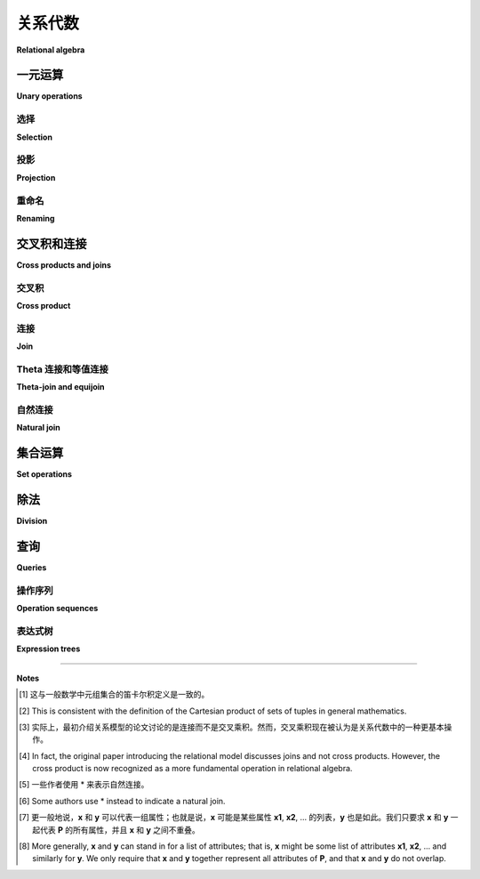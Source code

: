 .. _relational-algebra-chapter:

==================
关系代数
==================

**Relational algebra**

.. index:: relational algebra; relational calculus

.. md-tab-set::

    .. md-tab-item:: 中文

        在上一章中，我们介绍了数据库的关系模型，并定义了模型中的基本数学对象—— *关系(relation)*。在本章中，我们讨论 *关系代数(relational algebra)* ，它是可以对关系执行的一组代数运算。关系代数可以看作是表达存储在关系中的数据查询的一种机制，理解关系代数对于理解关系数据库如何表示和优化查询非常重要。我们将仅覆盖基本的关系代数，排除后来的扩展，如分组和聚合操作以及外连接。

        一个相关的话题是 *关系演算(relational calculus)* ，但我们在本书中不予覆盖。关系演算提供了对关系查询的另一种数学表达，其表达能力与关系代数相等。

    .. md-tab-item:: 英文

        In the last chapter, we introduced the relational model of the database, and defined the fundamental mathematical object in the model, the *relation*.  In this chapter, we discuss *relational algebra*, which is the set of algebraic operations that can be performed on relations.  Relational algebra can be viewed as one mechanism for expressing queries on data stored in relations, and an understanding of relational algebra is important in understanding how relational databases represent and optimize queries.  We will cover only basic relational algebra, excluding later extensions such as those for group and aggregate operations and those for outer joins.

        A related topic, which we do not cover in this book, is *relational calculus*.  Relational calculus provides another mathematical expression of queries on relations, and is equivalent in expressiveness to relational algebra.

一元运算
::::::::::::::::

**Unary operations**

.. index:: selection, projection, renaming, relational algebra operations; selection, relational algebra operations; projection, relational algebra operations; renaming

.. md-tab-set::

    .. md-tab-item:: 中文

        关系代数中的一元运算作用于一个关系并产生另一个关系。一元运算包括 *选择* 、 *投影* 和 *重命名* ，其相关操作符通常用与运算名称首字母相匹配的希腊字母表示：

        - :math:`\sigma` (sigma): 选择(selection)
        - :math:`\pi` (pi): 投影(projection)
        - :math:`\rho` (rho): 重命名(renaming)

        我们将探讨这些一元运算符在下面的 **books** 关系中的应用：

        .. table:: **books**
            :class: lined-table

            ======= ========= ============================ ====
            book_id author_id title                        year
            ======= ========= ============================ ====
            1       3         *The House of the Spirits*   1982
            2       1         *Invisible Man*              1952
            3       6         *The Hobbit*                 1937
            4       2         *Unaccustomed Earth*         2008
            5       6         *The Fellowship of the Ring* 1954
            6       4         *House Made of Dawn*         1968
            7       5         *A Wizard of Earthsea*       1968
            ======= ========= ============================ ====

        **books** 关系的主键是 **book_id**，而 **author_id** 是指向我们将在本章后面使用的另一个表的外键。

    .. md-tab-item:: 英文

        The unary operations in relational algebra act on one relation and result in another relation.  The unary operations are *selection*, *projection*, and *renaming*, and their associated operators are typically written as the Greek letters which match the starting letters of the operation:

        - :math:`\sigma` (sigma): selection
        - :math:`\pi` (pi): projection
        - :math:`\rho` (rho): renaming

        We will explore each of these unary operators in application to the relation **books** shown below:

        .. table:: **books**
            :class: lined-table

            ======= ========= ============================ ====
            book_id author_id title                        year
            ======= ========= ============================ ====
            1       3         *The House of the Spirits*   1982
            2       1         *Invisible Man*              1952
            3       6         *The Hobbit*                 1937
            4       2         *Unaccustomed Earth*         2008
            5       6         *The Fellowship of the Ring* 1954
            6       4         *House Made of Dawn*         1968
            7       5         *A Wizard of Earthsea*       1968
            ======= ========= ============================ ====

        The **books** relation has primary key **book_id**, while **author_id** is a foreign key to another table we will use later in this chapter.

选择
---------

**Selection**

.. md-tab-set::

    .. md-tab-item:: 中文

        选择运算对关系中的元组应用布尔条件。选择操作的结果是一个关系，包含正好那些使选择条件为真的元组。例如，如果我们对1960年以后出版的书籍感兴趣，可以写出选择操作以检索这些书籍：

        .. math::

            \sigma_{\text{year} > 1960}(\text{books})

        操作符以布尔条件作为下标，然后在括号中给出操作数（输入关系）。请注意，布尔条件指的是 **books** 关系中的一个属性，并将其与一个常量值进行比较。此操作的结果是一个与 **books** 具有相同模式的关系，但没有名称：

        .. table::
            :class: lined-table

            ======= ========= ============================ ====
            book_id author_id title                        year
            ======= ========= ============================ ====
            1       3         *The House of the Spirits*   1982
            4       2         *Unaccustomed Earth*         2008
            6       4         *House Made of Dawn*         1968
            7       5         *A Wizard of Earthsea*       1968
            ======= ========= ============================ ====

        关系代数中的简单布尔表达式通常涉及一个属性与常量的比较，使用任何比较运算符。更复杂的布尔表达式可以通过使用 **AND**、 **OR** 和 **NOT** 从简单表达式构造。例如，如果我们对1960年后出版的书籍以及 **author_id** 等于6的书籍感兴趣，我们可以写：

        .. math::

            \sigma_{\text{year} > 1960 \text{ OR } \text{author_id} = 6}(\text{books})

        选择操作的结果可以是一个包含原始关系中所有元组的关系（与原始关系等效），也可以是一些原始元组，或者完全没有元组（一个空集）。在空关系的情况下，我们仍然认为该关系具有与原始关系相同的模式。

        由于选择的结果是一个关系，我们可以对结果应用另一个选择。例如，我们可以找到1950年后出版的书籍，然后从该结果中选择 **author_id** 等于6的书籍：

        .. math::

            \sigma_{\text{author_id} = 6}(\sigma_{\text{year} > 1950}(\text{books}))

        这将给我们一个结果，其中包含一个元组：

        .. table::
            :class: lined-table

            ======= ========= ============================ ====
            book_id author_id title                        year
            ======= ========= ============================ ====
            5       6         *The Fellowship of the Ring* 1954
            ======= ========= ============================ ====

        这种选择操作的组合等同于使用选择条件的 *合取(conjunction)* （AND）进行单一选择操作：

        .. math::

            \sigma_{\text{author_id} = 6 \text{ AND } \text{year} > 1950}(\text{books})

    .. md-tab-item:: 英文

        Selection applies a Boolean condition to the tuples in a relation.  The result of a selection operation is a relation containing exactly those tuples for which the selection condition is true.  For example, if we are interested in books published after 1960, we can write the selection operation to retrieve just those books as:

        .. math::

            \sigma_{\text{year} > 1960}(\text{books})

        The operator is written with the Boolean condition as a subscript, and then the operand (the input relation) is given in parentheses.  Note that the Boolean condition refers to an attribute of the **books** relation, comparing it to a constant value.  The result of this operation is a relation with the same schema as **books**, but with no name:

        .. table::
            :class: lined-table

            ======= ========= ============================ ====
            book_id author_id title                        year
            ======= ========= ============================ ====
            1       3         *The House of the Spirits*   1982
            4       2         *Unaccustomed Earth*         2008
            6       4         *House Made of Dawn*         1968
            7       5         *A Wizard of Earthsea*       1968
            ======= ========= ============================ ====

        Simple Boolean expressions in the relational algebra usually involve comparisons of an attribute with a constant, using any comparison operator.  More complex Boolean expressions can be constructed from simple expressions using **AND**, **OR**, and **NOT**.  For instance, if we are interested in books published after 1960 as well as books by the author with **author_id** equal to 6, we could write:

        .. math::

            \sigma_{\text{year} > 1960 \text{ OR } \text{author_id} = 6}(\text{books})

        Selection can result in a relation that has all of the tuples from the original (a relation equivalent to the original), some of the tuples from the original, or no tuples at all (an empty set).  In the case of an empty relation, we still consider the relation to have the same schema as the original relation.

        Since the result of a selection is a relation, we can apply another selection to the result.  For example, we could find the books published after 1950, and then select from that result the books with **author_id** equal to 6:

        .. math::

            \sigma_{\text{author_id} = 6}(\sigma_{\text{year} > 1950}(\text{books}))

        This would give us a result with one tuple:

        .. table::
            :class: lined-table

            ======= ========= ============================ ====
            book_id author_id title                        year
            ======= ========= ============================ ====
            5       6         *The Fellowship of the Ring* 1954
            ======= ========= ============================ ====

        This composition of selection operations is equivalent to a single selection operation using a *conjunction* (AND) of the selection conditions:

        .. math::

            \sigma_{\text{author_id} = 6 \text{ AND } \text{year} > 1950}(\text{books})

投影
----------

**Projection**

.. md-tab-set::

    .. md-tab-item:: 中文

        投影操作创建一个新关系，该关系具有输入关系的属性子集。例如，我们可以使用投影来获取一个元组集合，仅表示书籍的标题和出版年份。我们将投影操作符写成属性名称列表作为下标，后面跟着括号中的操作数：

        .. math::

            \pi_{\text{title, year}}(\text{books})

        这个结果包含 **books** 中每个元组的一个元组，但结果中的元组仅具有投影操作指定的属性，因此结果关系与原始关系具有不同的模式：

        .. table::
            :class: lined-table

            ============================ ====
            title                        year
            ============================ ====
            *The House of the Spirits*   1982
            *Invisible Man*              1952
            *The Hobbit*                 1937
            *Unaccustomed Earth*         2008
            *The Fellowship of the Ring* 1954
            *House Made of Dawn*         1968
            *A Wizard of Earthsea*       1968
            ============================ ====

        乍一看，投影的结果似乎总是与输入关系具有相同数量的元组，但实际上并非如此。考虑如果我们将 **books** 投影到单个属性 **year** 时会发生什么。**books** 中有两个元组具有相同的 **year** 值 1968。由于关系不能包含重复项，我们的投影操作的结果只能包含一个 **year** 等于 1968 的元组。因此，结果的元组数量比输入关系 *少*：

        .. table:: :math:`\pi_{\text{year}}(\text{books})`
            :class: lined-table

            +------+
            | year |
            +======+
            | 1982 |
            +------+
            | 1952 |
            +------+
            | 1937 |
            +------+
            | 2008 |
            +------+
            | 1954 |
            +------+
            | 1968 |
            +------+

        由于投影的结果是一个关系，我们可以对结果应用选择：

        .. math::

            \sigma_{\text{year}=1968}(\pi_{\text{title, year}}(\text{books}))

        注意这里的操作顺序：首先，我们将 **books** 作为输入提供给投影操作；其次，投影的结果作为选择操作的输入。

        同样，由于选择的结果是一个关系，我们可以在选择后应用投影。上面的表达式等同于：

        .. math::

            \pi_{\text{title, year}}(\sigma_{\text{year}=1968}(\text{books}))

        在这两种情况下的结果都是：

        .. table::
            :class: lined-table

            ======================== ====
            title                    year
            ======================== ====
            *House Made of Dawn*     1968
            *A Wizard of Earthsea*   1968
            ======================== ====

        然而，需要注意的是，并不总是可以改变投影和选择的顺序以获得等效的结果。考虑以下表达式：

        .. math::

            \pi_{\text{title}}(\sigma_{\text{year}=1968}(\text{books}))

        .. math::

            \sigma_{\text{year}=1968}(\pi_{\text{title}}(\text{books}))

        在第一个表达式中，我们选择1968年出版的书籍，然后将结果元组投影到 **title** 属性上。这个结果是：

        .. table::
            :class: lined-table

            +-------------------------+
            | title                   |
            +=========================+
            | *House Made of Dawn*    |
            +-------------------------+
            | *A Wizard of Earthsea*  |
            +-------------------------+

        然而，第二个表达式是不正确的表达式。投影首先发生，生成一个只有一个名为 **title** 的属性的关系。随后的选择则不正确，因为它引用了一个在输入关系中不存在的属性 **year** 。

        投影也可以应用于另一个投影的结果；然而，结果等同于仅执行第二个投影。比较：

        .. math::

            \pi_{\text{title}}(\pi_{\text{title, year}}(\text{books}))

        .. math::

            \pi_{\text{title}}(\text{books})

        请注意，我们不能改变第一个表达式中两个投影操作的顺序，因为表达式将变得不正确。

    .. md-tab-item:: 英文

        The projection operation creates a new relation which has a subset of the attributes of the input relation.  We could use projection, for example, to get a set of tuples expressing just the title and publication year of our books.  We write the projection operator with the list of attribute names in the subscript, followed by the operand in parentheses:

        .. math::

            \pi_{\text{title, year}}(\text{books})

        This result contains a tuple for each tuple in **books**, but the tuples in the result only have the attributes specified by the projection operation, thus the result relation has a different schema from the original:

        .. table::
            :class: lined-table

            ============================ ====
            title                        year
            ============================ ====
            *The House of the Spirits*   1982
            *Invisible Man*              1952
            *The Hobbit*                 1937
            *Unaccustomed Earth*         2008
            *The Fellowship of the Ring* 1954
            *House Made of Dawn*         1968
            *A Wizard of Earthsea*       1968
            ============================ ====

        At first glance, it might seem the result of a projection will always have the same number of tuples as the input relation, but this is not the case.  Consider what happens if we project **books** onto the single attribute **year**.  There are two tuples in **books** with the same **year** value of 1968.  Since relations cannot contain duplicates, the result of our projection operation can contain only one tuple with **year** equal to 1968.  Thus, the result has *fewer* tuples than the input relation:

        .. table:: :math:`\pi_{\text{year}}(\text{books})`
            :class: lined-table

            +------+
            | year |
            +======+
            | 1982 |
            +------+
            | 1952 |
            +------+
            | 1937 |
            +------+
            | 2008 |
            +------+
            | 1954 |
            +------+
            | 1968 |
            +------+

        Since the result of projection is a relation, we can apply selection to the result:

        .. math::

            \sigma_{\text{year}=1968}(\pi_{\text{title, year}}(\text{books}))

        Note the order of operations here: first, we supply **books** as an input to the projection operation; second, the result of the projection is given as the input to the selection operation.

        Similarly, since the result of a selection is a relation, we can apply projection after selection.  The above expression is equivalent to:

        .. math::

            \pi_{\text{title, year}}(\sigma_{\text{year}=1968}(\text{books}))

        The result in both cases is:

        .. table::
            :class: lined-table

            ======================== ====
            title                    year
            ======================== ====
            *House Made of Dawn*     1968
            *A Wizard of Earthsea*   1968
            ======================== ====

        It is important to note, however, that you cannot always change the order of projection and selection for an equivalent result.  Consider the following expressions:

        .. math::

            \pi_{\text{title}}(\sigma_{\text{year}=1968}(\text{books}))

        .. math::

            \sigma_{\text{year}=1968}(\pi_{\text{title}}(\text{books}))

        In the first expression, we select the books which were published in 1968, and then project the resulting tuples onto the **title** attribute.  This result is:

        .. table::
            :class: lined-table

            +-------------------------+
            | title                   |
            +=========================+
            | *House Made of Dawn*    |
            +-------------------------+
            | *A Wizard of Earthsea*  |
            +-------------------------+

        However, the second expression is not a correct expression.  The projection occurs first, yielding a relation with just one attribute named **title**.  The following selection is then incorrect, because it makes reference to an attribute, **year**, which does not exist in the input relation.

        Projection can also be applied to the result of another projection; however, the result is equivalent to just performing the second projection.  Compare:

        .. math::

            \pi_{\text{title}}(\pi_{\text{title, year}}(\text{books}))

        .. math::

            \pi_{\text{title}}(\text{books})

        Note that we cannot change the order of the two projection operations in the first expression above, as the expression would then be incorrect.

重命名
--------

**Renaming**

.. md-tab-set::

    .. md-tab-item:: 中文

        最后一种一元操作允许对关系及其属性进行重命名。正如我们将看到的，这个操作主要用于消除某些二元操作中的名称冲突，即涉及两个关系的表达式，其中某个属性的名称在两个关系中相同。重命名操作符的一般形式允许我们为关系及其所有属性提供新名称：

        .. math::

            \rho_{\text{mybooks(b_id, a_id, title, year)}}(\text{books})

        这将产生一个名为 **mybooks** 的关系，具有属性 **b_id**、 **a_id**、 **title** 和 **year**。新关系的元组具有与旧关系元组相同的值，但这些值与新属性名称相关联。

        如同这个例子所示，并不需要更改每个属性的名称（我们将属性名称 **title** 和 **year** 保持不变），但每个属性都必须提供一个名称。一种非标准的替代符号允许我们仅重命名我们想要更改的属性：

        .. math::

            \rho_{\text{mybooks(book_id} \rightarrow \text{b_id, author_id} \rightarrow \text{a_id)}}(\text{books})

        我们可以选择性地省略关系名称或属性列表。例如，以下表达式是正确的，结果是一个名为 **books** 的关系，具有属性 **book_id**、 **author_id**、 **title** 和 **publication_year**：

        .. math::

            \rho_{\text{(year} \rightarrow \text{publication_year)}}(\text{books})

    .. md-tab-item:: 英文

        The final unary operation allows for relations and their attributes to be renamed.  As we will see, this operation is primarily useful in eliminating name conflicts in certain binary operations - that is, in expressions involving two relations in which the name of some attribute is the same in both relations.  The general form of the renaming operator lets us provide new names for the relation and all of its attributes:

        .. math::

            \rho_{\text{mybooks(b_id, a_id, title, year)}}(\text{books})

        This results in a relation with the name **mybooks** with attributes **b_id**, **a_id**, **title**, and **year**.  The tuples of the new relation have the same values as the tuples of the old relation, but the values are associated with the new attribute names.

        As in this example, it is not necessary to alter the name of every attribute (we left unchanged the attribute names **title** and **year**), but some name must be provided for every attribute.  A non-standard alternative notation allows us to rename only the attributes we want to change:

        .. math::

            \rho_{\text{mybooks(book_id} \rightarrow \text{b_id, author_id} \rightarrow \text{a_id)}}(\text{books})

        We can optionally leave out either the relation name or the list of attributes.  For example, the following expression is correct and results in a relation named **books** with attributes **book_id**, **author_id**, **title**, and **publication_year**:

        .. math::

            \rho_{\text{(year} \rightarrow \text{publication_year)}}(\text{books})




交叉积和连接
::::::::::::::::::::::::

**Cross products and joins**

.. md-tab-set::

    .. md-tab-item:: 中文

        我们现在将注意力转向将一个关系中的元组与另一个关系中的元组扩展的操作。在本节中，我们将使用 **books** 和第二个关系 **authors**：

        .. table:: **authors**
            :class: lined-table

            ========== ================== =========== ============
            author_id  name               birth       death
            ========== ================== =========== ============
            1          Ralph Ellison      1914-03-01  1994-04-16
            2          Jhumpa Lahiri      1967-07-11
            3          Isabel Allende     1942-08-02
            4          N\. Scott Momaday  1934-02-27
            5          Ursula K. Le Guin  1929-10-21  2018-01-22
            6          J.R.R. Tolkien     1892-01-03  1973-09-02
            7          Kazuo Ishiguro     1954-11-08
            ========== ================== =========== ============

        **authors** 关系的主键是 **author_id** 。 **books** 关系通过 **author_id** 上的外键与 **authors** 相关联。

    .. md-tab-item:: 英文

        We now turn our attention to operations which extend tuples in one relation with tuples from another relation.  For this section, we will be using **books** and a second relation, **authors**:

        .. table:: **authors**
            :class: lined-table

            ========== ================== =========== ============
            author_id  name               birth       death
            ========== ================== =========== ============
            1          Ralph Ellison      1914-03-01  1994-04-16
            2          Jhumpa Lahiri      1967-07-11
            3          Isabel Allende     1942-08-02
            4          N\. Scott Momaday  1934-02-27
            5          Ursula K. Le Guin  1929-10-21  2018-01-22
            6          J.R.R. Tolkien     1892-01-03  1973-09-02
            7          Kazuo Ishiguro     1954-11-08
            ========== ================== =========== ============

        The **authors** relation has a primary key of **author_id**.  The **books** relation is related to **authors** via a foreign key on **author_id**.

.. index:: cross product - relational algebra, relational algebra operations; cross product

交叉积
-------------

**Cross product**

.. md-tab-set::

    .. md-tab-item:: 中文

        两个关系 **A** 和 **B** 的交叉积（或 *笛卡尔积(Cartesian product)* ）是一个新关系，包含可以通过将 **B** 中的某个元组与 **A** 中的某个元组连接而创建的所有元组 [#]_. 这里我们使用元组的定义为有序值列表。新关系的属性通常是 **A** 和 **B** 的属性的连接。然而，如果存在名称冲突，例如，如果 **A** 和 **B** 都有某个属性 **x**，我们将通过在新关系的属性前加上关系名来消除歧义，也就是说，交叉积将具有属性 **A.x** 和 **B.x**；如果我们首先对一个关系进行重命名，则可以避免这样做。

        交叉积运算符用 :math:`\times` 表示，并写在两个操作数之间。首先，考虑两个相对抽象的关系 **S** 和 **T**：

        .. table:: **S**
            :class: lined-table

            == ===
            u  v
            == ===
            1  one
            2  two
            == ===

        .. table:: **T**
            :class: lined-table

            ======= ======== ======
            x       y        z
            ======= ======== ======
            green   3.1415   apple
            blue    2.71828  pear
            yellow  1.618    mango
            ======= ======== ======

        我们将 **S** 和 **T** 的交叉积写为：

        .. math::

            \text{S} \times \text{T}

        这将给我们一个包含每个元组从 **S** 与每个元组从 **T** 配对的关系：

        .. table::
            :class: lined-table

            == === ======= ======== =======
            u  v   x       y        z
            == === ======= ======== =======
            1  one green   3.1415   apple
            1  one blue    2.71828  pear
            1  one yellow  1.618    mango
            2  two green   3.1415   apple
            2  two blue    2.71828  pear
            2  two yellow  1.618    mango
            == === ======= ======== =======

        根据定义，很容易确定交叉积的大小是操作数大小的乘积。

    .. md-tab-item:: 英文

        The cross product (or *Cartesian product*) of two relations **A** and **B** is a new relation containing all tuples that can be created by concatenating some tuple from **B** onto some tuple from **A** [#]_.  Here we are using the definition of tuple as an ordered list of values.  The attributes of the new relation are normally the attributes of **A** and **B** concatenated.  However, if there is a name collision, e.g., if both **A** and **B** have some attribute **x**, we will disambiguate the attributes in the new relation by prepending the relation names, that is, the cross product will have attributes **A.x** and **B.x**; we can avoid having to do this if we first apply renaming to one relation or the other.

        The cross product operator is denoted :math:`\times`, and is written between its two operands. To start, consider two rather abstract relations **S** and **T**:

        .. table:: **S**
            :class: lined-table

            == ===
            u  v
            == ===
            1  one
            2  two
            == ===

        .. table:: **T**
            :class: lined-table

            ======= ======== ======
            x       y        z
            ======= ======== ======
            green   3.1415   apple
            blue    2.71828  pear
            yellow  1.618    mango
            ======= ======== ======

        We write the cross product of **S** and **T** as:

        .. math::

            \text{S} \times \text{T}

        which gives us the relation containing every pairing of a tuple from **S** with every tuple from **T**:

        .. table::
            :class: lined-table

            == === ======= ======== =======
            u  v   x       y        z
            == === ======= ======== =======
            1  one green   3.1415   apple
            1  one blue    2.71828  pear
            1  one yellow  1.618    mango
            2  two green   3.1415   apple
            2  two blue    2.71828  pear
            2  two yellow  1.618    mango
            == === ======= ======== =======

        From the definition, it is trivial to determine that the size of the cross product is the product of the sizes of the operands.

.. index:: join - relational algebra, relational algebra operations; join

连接
----

**Join**

.. md-tab-set::

    .. md-tab-item:: 中文

        交叉积是关系代数中的一个基本操作，但在考虑实际数据时并不普遍有用。考虑 **books** 和 **authors** 的交叉积：

        .. math::

            \text{books} \times \text{authors}

        这个关系中的元组全集非常大（书籍数量乘以作者数量），因此我们只在下面展示一个子集：

        .. table::
            :class: lined-table

            ======= =============== ============================ ===== ================== ================== ============ ============
            book_id books.author_id title                        year  authors.author_id  name               birth       death
            ======= =============== ============================ ===== ================== ================== ============ ============
            1       3               *The House of the Spirits*   1982  1                  Ralph Ellison      1914-03-01  1994-04-16
            1       3               *The House of the Spirits*   1982  2                  Jhumpa Lahiri      1967-07-11
            1       3               *The House of the Spirits*   1982  3                  Isabel Allende     1942-08-02
            2       1               *Invisible Man*              1952  1                  Ralph Ellison      1914-03-01  1994-04-16
            2       1               *Invisible Man*              1952  2                  Jhumpa Lahiri      1967-07-11
            2       1               *Invisible Man*              1952  3                  Isabel Allende     1942-08-02
            ======= =============== ============================ ===== ================== ================== ============ ============

        *The House of the Spirits* 的作者是 Isabel Allende。那么，将 *The House of the Spirits* 与作者 Ralph Ellison（*Invisible Man* 的作者）配对的元组有什么意义呢？

        我们通常只对将关系的某些元组与另一关系的某些元组配对感兴趣。在上面的例子中，我们感兴趣的是 **books** 中的 **author_id** 属性与 **authors** 中的 **author_id** 属性相符的元组。这种关系不仅通过我们为属性使用的名称来指示，还通过 **books** 和 **authors** 之间的外键约束来指示。为了保留仅具有匹配 **author_id** 值的元组，我们可以对交叉积的结果应用选择操作：

        .. math::

            \sigma_{\text{books.author_id}=\text{authors.author_id}}(\text{books} \times \text{authors})

        这将产生一个有用的结果：

        .. table::
            :class: lined-table

            ======= =============== ============================ ===== ================== ================== ============ ============
            book_id books.author_id title                        year  authors.author_id  name               birth       death
            ======= =============== ============================ ===== ================== ================== ============ ============
            1       3               *The House of the Spirits*   1982  3                  Isabel Allende     1942-08-02
            2       1               *Invisible Man*              1952  1                  Ralph Ellison      1914-03-01  1994-04-16
            3       6               *The Hobbit*                 1937  6                  J.R.R. Tolkien     1892-01-03  1973-09-02
            4       2               *Unaccustomed Earth*         2008  2                  Jhumpa Lahiri      1967-07-11
            5       6               *The Fellowship of the Ring* 1954  6                  J.R.R. Tolkien     1892-01-03  1973-09-02
            6       4               *House Made of Dawn*         1968  4                  N\. Scott Momaday  1934-02-27
            7       5               *A Wizard of Earthsea*       1968  5                  Ursula K. Le Guin  1929-10-21  2018-01-22
            ======= =============== ============================ ===== ================== ================== ============ ============

        由于在交叉积之后应用选择的模式如此常见，我们有一个将两者结合为称为 *连接* 的操作的运算符 [#]_. 使用连接运算符，上面的表达式变为：

        .. math::

            \text{books} \Join_{\text{books.author_id}=\text{authors.author_id}} \text{authors}

        或者，您也可以将表达式格式化为：

        .. math::

            \text{books} \underset{\text{books.author_id}=\text{authors.author_id}}\Join \text{authors}

        注意，**authors** 中的一个元组没有对连接产生贡献。这个元组的 **author_id** 与 **books** 中的任何元组都不匹配，因此使用它的组合元组不会出现在连接结果中。我们称这个元组为 *悬挂元组*。悬挂元组可能表明数据中存在问题；在这个例子中，这可能表明我们缺少有关某位作者的书籍的信息。

    .. md-tab-item:: 英文

        The cross product is a fundamental operation in relational algebra, but not a generally useful one when we consider actual data.  Consider the cross product of **books** and **authors**:

        .. math::

            \text{books} \times \text{authors}

        The full set of tuples in this relation is large (the number of books multiplied by the number of authors), so we only show a subset below:

        .. table::
            :class: lined-table

            ======= =============== ============================ ===== ================== ================== =========== ============
            book_id books.author_id title                        year  authors.author_id  name               birth       death
            ======= =============== ============================ ===== ================== ================== =========== ============
            1       3               *The House of the Spirits*   1982  1                  Ralph Ellison      1914-03-01  1994-04-16
            1       3               *The House of the Spirits*   1982  2                  Jhumpa Lahiri      1967-07-11
            1       3               *The House of the Spirits*   1982  3                  Isabel Allende     1942-08-02
            2       1               *Invisible Man*              1952  1                  Ralph Ellison      1914-03-01  1994-04-16
            2       1               *Invisible Man*              1952  2                  Jhumpa Lahiri      1967-07-11
            2       1               *Invisible Man*              1952  3                  Isabel Allende     1942-08-02
            ======= =============== ============================ ===== ================== ================== =========== ============

        The author of *The House of the Spirits* is Isabel Allende.  What meaning, then, can we make of a tuple that pairs *The House of the Spirits* with the author Ralph Ellison (the author of *Invisible Man*)?

        We are typically interested in pairing only certain tuples of a relation with certain tuples of another.  In the above example, we are interested in tuples where the **author_id** attribute from **books** agrees with the **author_id** attribute from **authors**.  This relationship is indicated not only by the names we have used for attributes, but also by the foreign key constraint on **books** and **authors**.  To retain only the tuples with matching **author_id** values, we can apply a selection operation to the result of our cross product:

        .. math::

            \sigma_{\text{books.author_id}=\text{authors.author_id}}(\text{books} \times \text{authors})

        This yields a useful result:

        .. table::
            :class: lined-table

            ======= =============== ============================ ===== ================== ================== =========== ============
            book_id books.author_id title                        year  authors.author_id  name               birth       death
            ======= =============== ============================ ===== ================== ================== =========== ============
            1       3               *The House of the Spirits*   1982  3                  Isabel Allende     1942-08-02
            2       1               *Invisible Man*              1952  1                  Ralph Ellison      1914-03-01  1994-04-16
            3       6               *The Hobbit*                 1937  6                  J.R.R. Tolkien     1892-01-03  1973-09-02
            4       2               *Unaccustomed Earth*         2008  2                  Jhumpa Lahiri      1967-07-11
            5       6               *The Fellowship of the Ring* 1954  6                  J.R.R. Tolkien     1892-01-03  1973-09-02
            6       4               *House Made of Dawn*         1968  4                  N\. Scott Momaday  1934-02-27
            7       5               *A Wizard of Earthsea*       1968  5                  Ursula K. Le Guin  1929-10-21  2018-01-22
            ======= =============== ============================ ===== ================== ================== =========== ============

        Since this pattern of applying a selection after a cross product is so common, we have an operator that combines the two into an operation known as a *join* [#]_.  Using the join operator, the above expression becomes:

        .. math::

            \text{books} \Join_{\text{books.author_id}=\text{authors.author_id}} \text{authors}

        or, you can instead format the expression as:

        .. math::

            \text{books} \underset{\text{books.author_id}=\text{authors.author_id}}\Join \text{authors}

        Note that one tuple from **authors** does not contribute to the join.  This tuple's **author_id** matches none of the tuples in **books**, and thus no combined tuple using it can appear in the join result.  We call this tuple a *dangling tuple*.  Dangling tuples may be an indication of a problem in the data; in this example, it may suggest that we are missing information about books by one author.

.. index:: equijoin, theta join

Theta 连接和等值连接
-----------------------

**Theta-join and equijoin**

.. md-tab-set::

    .. md-tab-item:: 中文

        虽然在连接中通常使用等式条件，但更一般地，可以使用以下形式的任何条件：

        .. math::

            \text{A.x } \Theta \text{ B.y}

        其中 **A.x** 是一个关系中的属性， **B.y** 是另一个关系中的属性，而 :math:`\Theta` 是一个比较运算符（例如 =、< 等）。这种形式的条件称为 *theta 条件*，使用这种条件或其结合（AND）的连接称为 *theta-join*。

        仅使用等式比较的 theta-join（如我们上面的例子所示）进一步称为 *equijoin*。

        这个术语在理解代数时并不是特别重要，但如果您打算深入研究关系代数，您可能会遇到它。

    .. md-tab-item:: 英文

        While an equality condition is typically used in joins, more generally any condition of the following form can be used:

        .. math::

            \text{A.x } \Theta \text{ B.y}

        where **A.x** is an attribute from one relation, **B.y** is an attribute from the other relation, and :math:`\Theta` is a comparison operator (such as =, <, etc.).  A condition of this form is known as a *theta condition*, and a join using such a condition or a conjunction (AND) of such conditions is known as a *theta-join*.

        A theta-join using only equality comparisons (as in our example above) is further known as an *equijoin*.

        This terminology is not especially important in understanding the algebra, but is something you may encounter if you intend a deeper study of  relational algebra.

.. index:: relational algebra operations; natural join, natural join

自然连接
------------

**Natural join**

.. md-tab-set::

    .. md-tab-item:: 中文

        当我们将 **books** 与 **authors** 连接时，会遇到两个关系都包含名为 **author_id** 的属性的问题。由于一个关系不能有多个同名属性，因此连接（或对这两个关系进行笛卡尔积）要求我们以某种方式重命名属性。这可以通过在连接之前进行显式的重命名操作来完成，或者通过在原始关系名前添加前缀（如我们在示例中所做的）。由于我们的连接条件是在 **author_id** 属性上的相等，因此结果关系中的 **books.author_id** 和 **authors.author_id** 始终相等。可以通过投影和重命名来消除这种不必要的冗余。

        在这种特殊情况下，我们希望通过在两个关系中相等的同名属性来进行连接，并随后去除“重复”属性，我们可以进行 *自然连接*。我们可以使用不带条件的连接运算符表示自然连接 [#]_ ：

        .. math::

            \text{books} \Join \text{authors}

        这将产生简化后的关系：

        .. table::
            :class: lined-table

            ======= ========= ============================ ===== ================== =========== ============
            book_id author_id title                        year  name               birth       death
            ======= ========= ============================ ===== ================== =========== ============
            1       3         *The House of the Spirits*   1982  Isabel Allende     1942-08-02
            2       1         *Invisible Man*              1952  Ralph Ellison      1914-03-01  1994-04-16
            3       6         *The Hobbit*                 1937  J.R.R. Tolkien     1892-01-03  1973-09-02
            4       2         *Unaccustomed Earth*         2008  Jhumpa Lahiri      1967-07-11
            5       6         *The Fellowship of the Ring* 1954  J.R.R. Tolkien     1892-01-03  1973-09-02
            6       4         *House Made of Dawn*         1968  N\. Scott Momaday  1934-02-27
            7       5         *A Wizard of Earthsea*       1968  Ursula K. Le Guin  1929-10-21  2018-01-22
            ======= ========= ============================ ===== ================== =========== ============

    .. md-tab-item:: 英文

        When we join **books** with **authors** we run into the issue that both relations contain an attribute named **author_id**.  Since a relation cannot have more than one attribute with the same name, joining (or taking a cross product of) these two relations requires us to rename the attributes in some fashion. This can be done either by an explicit renaming operation prior to joining or by prepending the original relation name (as we did in our example).  Because our join condition was equality on the **author_id** attributes, both the **books.author_id** and **authors.author_id** in the resulting relation always agree.  This unnecessary redundancy can be removed using projection and renaming.

        In this special situation in which we wish to join specifically by equating the attributes with the same names in both relations - subsequently removing the "duplicate" attributes - we can instead do a *natural join*.  We can indicate a natural join using the join operator with no conditions [#]_:

        .. math::

            \text{books} \Join \text{authors}

        which yields the simplified relation:

        .. table::
            :class: lined-table

            ======= ========= ============================ ===== ================== =========== ============
            book_id author_id title                        year  name               birth       death
            ======= ========= ============================ ===== ================== =========== ============
            1       3         *The House of the Spirits*   1982  Isabel Allende     1942-08-02
            2       1         *Invisible Man*              1952  Ralph Ellison      1914-03-01  1994-04-16
            3       6         *The Hobbit*                 1937  J.R.R. Tolkien     1892-01-03  1973-09-02
            4       2         *Unaccustomed Earth*         2008  Jhumpa Lahiri      1967-07-11
            5       6         *The Fellowship of the Ring* 1954  J.R.R. Tolkien     1892-01-03  1973-09-02
            6       4         *House Made of Dawn*         1968  N\. Scott Momaday  1934-02-27
            7       5         *A Wizard of Earthsea*       1968  Ursula K. Le Guin  1929-10-21  2018-01-22
            ======= ========= ============================ ===== ================== =========== ============

.. index:: set operation - relational algebra, set operation - relational algebra; union, set operation - relational algebra; intersection, set operation - relational algebra; difference, relational algebra operations; union, relational algebra operations; intersection, relational algebra operations; set difference

集合运算
::::::::::::::

**Set operations**

.. md-tab-set::

    .. md-tab-item:: 中文

        不出所料，由于关系是集合，关系代数包含了通常的集合操作——*并集*、*交集*和*集合差*，但有一些限制。这些二元操作用以下符号表示：

        - :math:`\cup`: 并集
        - :math:`\cap`: 交集
        - :math:`-`: 集合差

        给定两个关系 **A** 和 **B**，并集 :math:`\text{A} \cup \text{B}` 是存在于 **A** 中、存在于 **B** 中或同时存在于两者中的所有元组的集合。交集 :math:`\text{A} \cap \text{B}` 是同时存在于 **A** 和 **B** 中的所有元组的集合。最后，集合差 :math:`\text{A} - \text{B}` 是存在于 **A** 中但不在 **B** 中的所有元组的集合。

        例如，让 **A** 和 **B** 为以下关系：

        .. table:: **A**
            :class: lined-table

            ======= ===
            x       y
            ======= ===
            apple   42
            orange  19
            cherry  77
            ======= ===

        .. table:: **B**
            :class: lined-table

            ======== ===
            x        y
            ======== ===
            banana   8
            apple    42
            coconut  17
            ======== ===

        那么我们有：

        .. table:: :math:`\text{A} \cup \text{B}`
            :class: lined-table

            ======== ===
            x        y
            ======== ===
            apple    42
            orange   19
            cherry   77
            banana   8
            coconut  17
            ======== ===

        .. table:: :math:`\text{A} \cap \text{B}`
            :class: lined-table

            ======== ===
            x        y
            ======== ===
            apple    42
            ======== ===

        .. table:: :math:`\text{A} - \text{B}`
            :class: lined-table

            ======== ===
            x        y
            ======== ===
            orange   19
            cherry   77
            ======== ===

        .. table:: :math:`\text{B} - \text{A}`
            :class: lined-table

            ======== ===
            x        y
            ======== ===
            banana   8
            coconut  17
            ======== ===

        请注意，并集和交集是可交换的，但集合差则不是。

        关系代数中对集合操作的重要限制是关系的模式必须兼容。“兼容”的含义有所不同，但对于我们的目的，假设我们将关系中的元组视为有序值列表，其中列表中的每个位置与特定属性和类型域相关联。那么，如果我们有两个关系，我们要求对于任一关系中元组的给定位置，属性和类型域必须相同。对于上述的 **A** 和 **B**，我们可以断言第一个位置对应属性 **x** 并包含字符字符串，而第二个位置 (**y**) 包含整数。

        一个更宽松的要求允许属性名称（但不允许类型域）在关系之间不同。这个要求与上一章中给出的元组的第二个定义不太一致，但它消除了在应用集合操作之前偶尔需要重命名操作的需求。如果两个关系中的属性名称不匹配，我们将采用左操作数的属性名称作为结果关系的属性名称。

        虽然交集是一个有用的操作，但在代数中并不严格必要，因为可以通过集合差得到相同的结果：

        .. math::

            \text{A} \cap \text{B} \equiv \text{A} - (\text{A} - \text{B})

    .. md-tab-item:: 英文

        Unsurprisingly, given that relations are sets, relational algebra includes the usual set operations - *union*, *intersection*, and *set difference* - with some restrictions.  These binary operations are denoted by:

        - :math:`\cup`: union
        - :math:`\cap`: intersection
        - :math:`-`: set difference

        Given two relations **A** and **B**, the union :math:`\text{A} \cup \text{B}` is the set of all tuples that exist in **A**, or exist in **B**, or both.  The intersection :math:`\text{A} \cap \text{B}` is the set of all tuples that exist in both **A** and **B**.  Finally, the set difference :math:`\text{A} - \text{B}` is the set of all tuples that exist in **A** but do not exist in **B**.

        For example, let **A** and **B** be the relations below:

        .. table:: **A**
            :class: lined-table

            ======= ===
            x       y
            ======= ===
            apple   42
            orange  19
            cherry  77
            ======= ===

        .. table:: **B**
            :class: lined-table

            ======== ===
            x        y
            ======== ===
            banana   8
            apple    42
            coconut  17
            ======== ===

        Then we have:

        .. table:: :math:`\text{A} \cup \text{B}`
            :class: lined-table

            ======== ===
            x        y
            ======== ===
            apple    42
            orange   19
            cherry   77
            banana   8
            coconut  17
            ======== ===

        .. table:: :math:`\text{A} \cap \text{B}`
            :class: lined-table

            ======== ===
            x        y
            ======== ===
            apple    42
            ======== ===

        .. table:: :math:`\text{A} - \text{B}`
            :class: lined-table

            ======== ===
            x        y
            ======== ===
            orange   19
            cherry   77
            ======== ===

        .. table:: :math:`\text{B} - \text{A}`
            :class: lined-table

            ======== ===
            x        y
            ======== ===
            banana   8
            coconut  17
            ======== ===

        Note that union and intersection are commutative, but set difference is not.

        The important restriction on set operations in relational algebra is that the relations must be compatible in terms of their schemas.  The meaning of "compatible" varies, but for our purposes, assume we view the tuples in a relation as ordered lists, where each position in the list is associated with a particular attribute and type domain.  Then, if we have two relations, we require that, for a given position in the tuples in either relation, the attribute and type domain are the same.  For **A** and **B** shown above, we might assert that the first position corresponds to attribute **x** and contains character strings, while the second position (**y**) contains integers.

        A looser requirement allows attribute names (but not type domains) to differ between relations.  This requirement aligns less closely with the second definition of tuple given in the previous chapter, but it eliminates the occasional need for renaming operations prior to applying set operations. If the attribute names do not match in the two relations, we adopt the attribute names from the left-hand operand for the result relation.

        While intersection is a useful operation, it is not strictly needed for the algebra, as the same result can be obtained using set difference:

        .. math::

            \text{A} \cap \text{B} \equiv \text{A} - (\text{A} - \text{B})

.. index:: division, relational algebra operations; division

除法
::::::::

**Division**

.. md-tab-set::

    .. md-tab-item:: 中文

        上述操作对于大多数查询需求是足够的。然而，另一个二元操作——*除法*，通常被包含在基本关系代数中。要将关系 **P** 除以另一个关系 **R**，我们写作：

        .. math::

            \text{P} \div \text{R}

        除法是最难描述的操作；在一个非常宽松的意义上，它充当了交叉乘积的一种逆。也就是说，如果 **P**、 **Q** 和 **R** 是关系，并且

        .. math::

            \text{P} = \text{Q} \times \text{R}

        那么有

        .. math::

            \text{P} \div \text{R} = \text{Q}

        然而，反过来并不一定成立。设 **P** 为某个关系，具有属性 **x** 和 **y** [#]_. 我们要求 **R** 具有属性 **y**。那么 :math:`\text{P} \div \text{R}` 将包含与 **R** 中列出的 *每个* **y** 值配对的 **P** 中的 **x** 值。

        我们将从一个抽象示例开始。设 **P** 为下图所示的关系：

        .. table::  **P**
            :class: lined-table

            === =========
            x   y
            === =========
            1   blue
            1   green
            1   yellow
            2   blue
            2   yellow
            3   blue
            3   green
            3   yellow
            3   red
            === =========

        设 **R** 为

        .. table:: **R**
            :class: lined-table

            +---------+
            | y       |
            +=========+
            | blue    |
            +---------+
            | green   |
            +---------+
            | yellow  |
            +---------+

        那么 :math:`\text{Q} = \text{P} \div \text{R}` 是

        .. table:: **Q**
            :class: lined-table

            +----+
            | x  |
            +====+
            | 1  |
            +----+
            | 3  |
            +----+

        因为只有值 1 和 3 与 **P** 中的蓝色、绿色和黄色配对。值 2 与绿色不配对，因此它不会出现在商中。值 3 也与红色配对，但红色不在 **R** 中，因此不会影响结果。

        对于一个更具体的例子，考虑以下关系，命名为 **authors_awards**：

        .. table:: **authors_awards**
            :class: lined-table

            ================== ===========================
            author             award
            ================== ===========================
            Ralph Ellison      National Book Award
            Jhumpa Lahiri	     Pulitzer Prize for Fiction
            N\. Scott Momaday	 Pulitzer Prize for Fiction
            Ursula K. Le Guin	 Hugo Award
            Ursula K. Le Guin	 Nebula Award
            C\. J\. Cherryh	   Hugo Award
            Kazuo Ishiguro	   Booker Prize
            Kazuo Ishiguro	   Nobel Prize in Literature
            Michael Chabon	   Hugo Award
            Michael Chabon	   Nebula Award
            Michael Chabon	   Pulitzer Prize for Fiction
            ================== ===========================

        以及关系 **science_fiction_awards**：

        .. table:: **science_fiction_awards**
            :class: lined-table

            +--------------+
            | award        |
            +==============+
            | Hugo Award   |
            +--------------+
            | Nebula Award |
            +--------------+

        我们可能会问，“哪些作者获得了所有的科幻书籍奖？” 答案由

        .. table:: :math:`\text{authors_awards} \div \text{science_fiction_awards}`
            :class: lined-table

            +-------------------+
            | author            |
            +===================+
            | Ursula K. Le Guin |
            +-------------------+
            | Michael Chabon    |
            +-------------------+

        像连接和集合交集操作一样，除法可以通过其他关系代数操作实现；然而，这种构造相当复杂。如果我们有关系 **P** 具有属性 **x** 和 **y**，以及关系 **R** 具有属性 **y**，那么

        .. math::

            \text{P} \div \text{R} \equiv \pi_{\text{x}}(\text{P}) - \pi_{\text{x}}((\pi_{\text{x}}(\text{P}) \times \text{R}) - \text{P})

        通过仔细应用上述右侧表达式到我们的示例之一，您可以验证获得所需结果，但基本的直觉是我们必须首先找到在 **P** 中与 **R** 中列出的一个或多个 **y** 值 *不* 配对的 **x** 值，然后将该 **x** 值列表从 **P** 中所有 **x** 值的列表中减去：

        1. 创建一个关系，包含 **P** 中的每个 **x** 值与 **R** 中的每个 **y** 值的配对：

        .. math::

            \pi_{\text{x}}(\text{P}) \times \text{R}

        2. 从上述交叉乘积结果中减去（使用集合差） **P**。这些是 **P** 中与 **R** 中 **y** 的可能配对，但在 **P** 中 *不存在*：

        .. math::

            (\pi_{\text{x}}(\text{P}) \times \text{R}) - \text{P}

        3. 将最后结果投影到属性 **x**。这些是没有与 **R** 中某个值配对的 **x** 值：

        .. math::

            \pi_{\text{x}}((\pi_{\text{x}}(\text{P}) \times \text{R}) - \text{P})

        4. 将最后结果从 **P** 中所有 **x** 值的集合中减去，以得到最终解决方案：

        .. math::

            \pi_{\text{x}}(\text{P}) - \pi_{\text{x}}((\pi_{\text{x}}(\text{P}) \times \text{R}) - \text{P})

    .. md-tab-item:: 英文

        The operations described above are sufficient for most query needs.  However, one other binary operation, *division*, is typically included in the basic relational algebra.  To divide a relation **P** by another relation **R**, we write:

        .. math::

            \text{P} \div \text{R}

        Division is the most difficult operation to describe; in a very loose sense it acts as a kind of inverse to a cross product.  That is, if **P**, **Q**, and **R** are relations and

        .. math::

            \text{P} = \text{Q} \times \text{R}

        then it is true that

        .. math::

            \text{P} \div \text{R} = \text{Q}

        However, the reverse is not necessarily true.  Rather, let **P** be some relation, with attributes **x** and **y** [#]_.  We require that **R** has attribute **y**.  Then :math:`\text{P} \div \text{R}` will contain the values of **x** which are paired (in **P**) with *every* value of **y** listed in **R**.

        We will start with an abstract example.  Let **P** be the relation pictured below:

        .. table::  **P**
            :class: lined-table

            === =========
            x   y
            === =========
            1   blue
            1   green
            1   yellow
            2   blue
            2   yellow
            3   blue
            3   green
            3   yellow
            3   red
            === =========

        Let **R** be

        .. table:: **R**
            :class: lined-table

            +---------+
            | y       |
            +=========+
            | blue    |
            +---------+
            | green   |
            +---------+
            | yellow  |
            +---------+

        Then :math:`\text{Q} = \text{P} \div \text{R}` is

        .. table:: **Q**
            :class: lined-table

            +----+
            | x  |
            +====+
            | 1  |
            +----+
            | 3  |
            +----+

        because only the values 1 and 3 are paired with blue, green, and yellow in **P**.  The value 2 is not paired with green, so it does not appear in the quotient.  The value 3 is also paired with red, but red is not in **R** and thus does not affect the result.

        For a more tangible example, consider the following relation, named **authors_awards**:

        .. table:: **authors_awards**
            :class: lined-table

            ================== ===========================
            author             award
            ================== ===========================
            Ralph Ellison      National Book Award
            Jhumpa Lahiri	     Pulitzer Prize for Fiction
            N\. Scott Momaday	 Pulitzer Prize for Fiction
            Ursula K. Le Guin	 Hugo Award
            Ursula K. Le Guin	 Nebula Award
            C\. J\. Cherryh	   Hugo Award
            Kazuo Ishiguro	   Booker Prize
            Kazuo Ishiguro	   Nobel Prize in Literature
            Michael Chabon	   Hugo Award
            Michael Chabon	   Nebula Award
            Michael Chabon	   Pulitzer Prize for Fiction
            ================== ===========================

        and the relation **science_fiction_awards**:

        .. table:: **science_fiction_awards**
            :class: lined-table

            +--------------+
            | award        |
            +==============+
            | Hugo Award   |
            +--------------+
            | Nebula Award |
            +--------------+

        We might ask the question, "Which authors have received all of the science fiction book awards?"  The answer is given by

        .. table:: :math:`\text{authors_awards} \div \text{science_fiction_awards}`
            :class: lined-table

            +-------------------+
            | author            |
            +===================+
            | Ursula K. Le Guin |
            +-------------------+
            | Michael Chabon    |
            +-------------------+

        Like the join and set intersection operations, division can be accomplished using other relational algebra operations; however, the construction is fairly complex.  If we have relation **P** with attributes **x** and **y**, and relation **R** with attribute **y**, then

        .. math::

            \text{P} \div \text{R} \equiv \pi_{\text{x}}(\text{P}) - \pi_{\text{x}}((\pi_{\text{x}}(\text{P}) \times \text{R}) - \text{P})

        By carefully applying the right-hand side expression above to one of our examples, you can verify that the desired result is obtained, but the basic intuition is that we must first find the values of **x** in **P** which are *not* paired (in **P**) with one or more **y** values listed in **R**, and then subtract that list of **x** values from the list of all **x** values in **P**:

        1. Create a relation containing every **x** value in **P** paired with every **y** value in **R**:

        .. math::

            \pi_{\text{x}}(\text{P}) \times \text{R}

        2. Subtract (using set difference) **P** from the cross product result above.  These are the possible pairings of **x** (in **P**) and **y** (in **R**) that do *not* exist in **P**:

        .. math::

            (\pi_{\text{x}}(\text{P}) \times \text{R}) - \text{P}

        3. Project the last result onto attribute **x**. These are the **x** values that are not paired with some value from **R**:

        .. math::

            \pi_{\text{x}}((\pi_{\text{x}}(\text{P}) \times \text{R}) - \text{P})

        4. Subtract the last result from the set of all **x** values in **P** for the final solution:

        .. math::

            \pi_{\text{x}}(\text{P}) - \pi_{\text{x}}((\pi_{\text{x}}(\text{P}) \times \text{R}) - \text{P})


查询
:::::::

**Queries**

.. md-tab-set::

    .. md-tab-item:: 中文

        正如我们所见，关系代数的操作作用于关系并生成关系，因此我们可以按顺序应用关系操作以获得最终所需的结果。通过我们讨论的操作，我们可以表达出各种各样的 *查询*（需要通过数据回答的问题）。在本章中，我们看到了一些简单查询的例子，主要涉及一个或两个基本操作。

        然而，即使是简单的问题，也可能需要多次操作的应用。考虑这个问题：“J.R.R.托尔金有哪些书在1950年后出版？” 这与我们之前问过的一个问题相似，只是使用作者的ID值而不是作者的名字。只有作者的名字时，我们需要做更多的工作。

        有许多方法可以达到我们想要的结果。一个可能的方法可能从提出的条件开始：作者是J.R.R.托尔金，出版年份大于1950年。作者名字在 **authors** 关系中，而出版年份在 **books** 关系中。因此，我们可以猜测需要在每个关系上进行两个选择操作：

        .. math::

            \sigma_{\text{name} = \text{J.R.R. Tolkien}}(\text{authors})

        和

        .. math::

            \sigma_{\text{year} > 1950}(\text{books})

        这给我们提供了两个关系，它们通过在两者中都存在的 **author_id** 属性相关联。因此，自然连接可能是我们的下一步：

        .. math::

            \sigma_{\text{name} = \text{J.R.R. Tolkien}}(\text{authors}) \Join \sigma_{\text{year} > 1950}(\text{books})

        最后，我们只对书名（或可能的书名和出版年份）感兴趣，因此我们以投影操作结束：

        .. math::

            \pi_{\text{title}}(\sigma_{\text{name} = \text{J.R.R. Tolkien}}(\text{authors}) \Join \sigma_{\text{year} > 1950}(\text{books}))

        这只是许多可能表达式中的一种，产生相同的结果。以下是一些等效表达式：

        ..
            在第XXX章中，我们将研究一些可以应用的代数恒等式，以将一个表达式转换为不同但等效的表达式，并探索这些恒等式如何被数据库软件使用以加速查询的执行。现在，我们提供以下等效表达式，不作讨论：

        .. math::

            \pi_{\text{title}}(\sigma_{\text{name} = \text{J.R.R. Tolkien AND year} > 1950}(\text{authors} \Join \text{books}))

        .. math::

            \pi_{\text{title}}(\sigma_{\text{name} = \text{J.R.R. Tolkien}}(\sigma_{\text{year} > 1950}(\text{books}) \Join \text{authors}))

        .. math::

            \pi_{\text{title}}(\sigma_{\text{name} = \text{J.R.R. Tolkien}}(\text{authors} \Join \text{books}) \cap \sigma_{\text{year} > 1950}(\text{authors} \Join \text{books}))

    .. md-tab-item:: 英文

        As we have seen, the operations of the relational algebra act on relations and result in relations, and thus we can apply relational operations sequentially to obtain a final desired result.  With the operations we have discussed, we can express a very wide array of *queries* (questions to be answered by the data).  We have seen examples of simple queries throughout this chapter, mostly involving one or two basic operations.

        Even simple questions, however, can require the application of multiple operations.  Consider the question, "What books by J.R.R. Tolkien were published after 1950?".  This is similar to a question we asked earlier, using the author ID value rather than the author's name.  With only the author's name, we have to do a bit more work.

        There are many ways to get to our desired result.  One possible approach might begin with the conditions presented: the author is J.R.R. Tolkien, and the publication year is greater than 1950.  Author names are in the **authors** relation, while publication years are in the **books** relation.  So we might guess we need two selection operations, one on each relation:

        .. math::

            \sigma_{\text{name} = \text{J.R.R. Tolkien}}(\text{authors})

        and

        .. math::

            \sigma_{\text{year} > 1950}(\text{books})

        This gives us two relations which are related by the **author_id** attribute present in both.  So a natural join might be our next step:

        .. math::

            \sigma_{\text{name} = \text{J.R.R. Tolkien}}(\text{authors}) \Join \sigma_{\text{year} > 1950}(\text{books})

        Finally, we are only interested in the book titles (or possibly titles and publication years), so we finish with a projection operation:

        .. math::

            \pi_{\text{title}}(\sigma_{\text{name} = \text{J.R.R. Tolkien}}(\text{authors}) \Join \sigma_{\text{year} > 1950}(\text{books}))

        This is only one of many possible expressions that yield identical results.  Here are some equivalent expressions:

        ..
            In chapter XXX, we will look at some of the algebraic identities that can be applied to transform an expression into a different but equivalent expression, and explore how these identities can be used by database software to speed up the execution of queries.  For now, we provide the following equivalent expressions without discussion:

        .. math::

            \pi_{\text{title}}(\sigma_{\text{name} = \text{J.R.R. Tolkien AND year} > 1950}(\text{authors} \Join \text{books}))

        .. math::

            \pi_{\text{title}}(\sigma_{\text{name} = \text{J.R.R. Tolkien}}(\sigma_{\text{year} > 1950}(\text{books}) \Join \text{authors}))

        .. math::

            \pi_{\text{title}}(\sigma_{\text{name} = \text{J.R.R. Tolkien}}(\text{authors} \Join \text{books}) \cap \sigma_{\text{year} > 1950}(\text{authors} \Join \text{books}))


操作序列
-------------------

**Operation sequences**

.. md-tab-set::

    .. md-tab-item:: 中文

        随着查询变得更加复杂，像上述表达式那样的表达式可能变得相当冗长且难以理解。一种替代方法是使用中间变量来分解和标记表达式的部分。这样可以更顺序地查看操作。

        我们将通过上一节中的一个查询来演示这种方法：

        .. math::

            \pi_{\text{title}}(\sigma_{\text{name} = \text{J.R.R. Tolkien}}(\text{authors}) \Join \sigma_{\text{year} > 1950}(\text{books}))

        使用变量，我们可以将其写成一系列操作：

        .. math::

            \begin{eqnarray*}
            \text{A} &=& \sigma_{\text{name} = \text{J.R.R. Tolkien}}(\text{authors}) \\
            \text{B} &=& \sigma_{\text{year} > 1950}(\text{books}) \\
            \text{C} &=& \text{A} \Join \text{B} \\
            \text{R} &=& \pi_{\text{title}}(\text{C}) \\
            \end{eqnarray*}

        其中 **R** 保存我们的最终结果。

    .. md-tab-item:: 英文

        As queries become more complex, expressions like the ones shown above can become quite long and difficult to understand.  An alternative approach is to use intermediate variables to decompose and label the parts of our expression.  The result is a more sequential view of the operations.

        We will demonstrate this approach with one of the queries from the last section:

        .. math::

            \pi_{\text{title}}(\sigma_{\text{name} = \text{J.R.R. Tolkien}}(\text{authors}) \Join \sigma_{\text{year} > 1950}(\text{books}))

        Using variables, we can write this as a sequence of operations:

        .. math::

            \begin{eqnarray*}
            \text{A} &=& \sigma_{\text{name} = \text{J.R.R. Tolkien}}(\text{authors}) \\
            \text{B} &=& \sigma_{\text{year} > 1950}(\text{books}) \\
            \text{C} &=& \text{A} \Join \text{B} \\
            \text{R} &=& \pi_{\text{title}}(C) \\
            \end{eqnarray*}

        with **R** holding our final result.

.. index:: query trees

表达式树
----------------

**Expression trees**

.. md-tab-set::

    .. md-tab-item:: 中文

        关系代数表达式的另一种表示形式是树的形式。表达式树是查询的有用视觉表示。

        ..

            我们将在第 XXX 章中再次使用它们，该章关注数据库软件如何考虑执行查询的不同行动计划。

        我们将再次使用以下查询进行演示：

        .. math::

            \pi_{\text{title}}(\sigma_{\text{name} = \text{J.R.R. Tolkien}}(\text{authors}) \Join \sigma_{\text{year} > 1950}(\text{books}))

        该查询的树形表示如下：

        .. image:: tree1.svg

        操作从树的底部开始，涉及关系 **authors** 和 **books**，并向上进行。我们可以先应用任一选择操作，然后再应用另一操作；在执行连接之前，必须先应用这两个操作，最后进行投影。

        这里是另一个示例，对应于以下表达式：

        .. math::

            \pi_{\text{title}}(\sigma_{\text{name} = \text{J.R.R. Tolkien}}(\sigma_{\text{year} > 1950}(\text{books}) \Join \text{authors}))

        树形表示为：

        .. image:: tree2.svg

    .. md-tab-item:: 英文

        Another representation of relational algebra expressions is in the form of a tree.  Expression trees are a useful visual representation of a query.

        ..

            We will make use of them again in Chapter XXX, which is concerned with how database software considers different action plans for executing a query.

        We will again demonstrate using the query:

        .. math::

            \pi_{\text{title}}(\sigma_{\text{name} = \text{J.R.R. Tolkien}}(\text{authors}) \Join \sigma_{\text{year} > 1950}(\text{books}))

        The tree representation of this query looks like:

        .. image:: tree1.svg

        Operations start at the bottom of the tree, with the relations **authors** and **books**, and proceed upwards.  We can apply either selection operation first, then the other; both must be applied before we can perform the join, and we finish with the projection.

        Here is another example, corresponding to the expression:

        .. math::

            \pi_{\text{title}}(\sigma_{\text{name} = \text{J.R.R. Tolkien}}(\sigma_{\text{year} > 1950}(\text{books}) \Join \text{authors}))

        The tree is:

        .. image:: tree2.svg




----

**Notes**

.. [#] 这与一般数学中元组集合的笛卡尔积定义是一致的。

.. [#] This is consistent with the definition of the Cartesian product of sets of tuples in general mathematics.

.. [#] 实际上，最初介绍关系模型的论文讨论的是连接而不是交叉乘积。然而，交叉乘积现在被认为是关系代数中的一种更基本操作。

.. [#] In fact, the original paper introducing the relational model discusses joins and not cross products.  However, the cross product is now recognized as a more fundamental operation in relational algebra.

.. [#] 一些作者使用 * 来表示自然连接。

.. [#] Some authors use * instead to indicate a natural join.

.. [#] 更一般地说，**x** 和 **y** 可以代表一组属性；也就是说，**x** 可能是某些属性 **x1**, **x2**, ... 的列表，**y** 也是如此。我们只要求 **x** 和 **y** 一起代表 **P** 的所有属性，并且 **x** 和 **y** 之间不重叠。

.. [#] More generally, **x** and **y** can stand in for a list of attributes; that is, **x** might be some list of attributes **x1**, **x2**, ... and similarly for **y**.  We only require that **x** and **y** together represent all attributes of **P**, and that **x** and **y** do not overlap.


